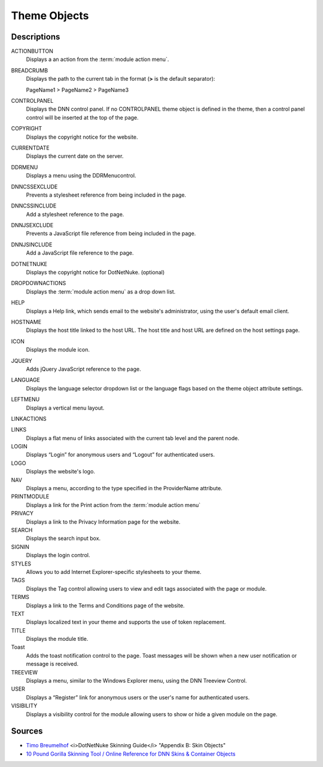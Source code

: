===============
 Theme Objects
===============

.. Overview
.. --------

.. How to have checkboxes on top that would filter what's displayed; i.e., HTML vs ASCX vs object token, DNN version. -->

Descriptions
------------

ACTIONBUTTON
   Displays a an action from the :term:`module action menu`.    

BREADCRUMB
   Displays the path to the current tab in the format (**>** is the default separator):
      
   PageName1 > PageName2 > PageName3

CONTROLPANEL
   Displays the DNN control panel. If no CONTROLPANEL theme object is defined in the theme, then a control panel control will be inserted at the top of the page.

COPYRIGHT
   Displays the copyright notice for the website.

CURRENTDATE
   Displays the current date on the server. 

DDRMENU
   Displays a menu using the DDRMenucontrol.

DNNCSSEXCLUDE
   Prevents a stylesheet reference from being included in the page.
   
DNNCSSINCLUDE
   Add a stylesheet reference to the page.
   
DNNJSEXCLUDE
   Prevents a JavaScript file reference from being included in the page.
   
DNNJSINCLUDE
   Add a JavaScript file reference to the page.
   
DOTNETNUKE
   Displays the copyright notice for DotNetNuke. (optional)

DROPDOWNACTIONS
   Displays the :term:`module action menu` as a drop down list.
   
HELP
   Displays a Help link, which sends email to the website's administrator, using the user's default email client.

HOSTNAME
   Displays the host title linked to the host URL. The host title and host URL are defined on the host settings page.

ICON
   Displays the module icon.

JQUERY
   Adds jQuery JavaScript reference to the page.

LANGUAGE
   Displays the language selector dropdown list or the language flags based on the theme object attribute settings.

LEFTMENU
   Displays a vertical menu layout.

LINKACTIONS

LINKS
   Displays a flat menu of links associated with the current tab level and the parent node.

LOGIN
   Displays “Login” for anonymous users and “Logout” for authenticated users.

LOGO
   Displays the website's logo.

NAV
   Displays a menu, according to the type specified in the ProviderName attribute.

PRINTMODULE
   Displays a link for the Print action from the :term:`module action menu`

PRIVACY
   Displays a link to the Privacy Information page for the website.

SEARCH
   Displays the search input box.

SIGNIN
   Displays the login control.

STYLES
   Allows you to add Internet Explorer-specific stylesheets to your theme.

TAGS
   Displays the Tag control allowing users to view and edit tags associated with the page or module.

TERMS
   Displays a link to the Terms and Conditions page of the website.

TEXT
   Displays localized text in your theme and supports the use of token replacement.

TITLE
   Displays the module title.
   
Toast
   Adds the toast notification control to the page. Toast messages will be shown when a new user notification or message is received.

TREEVIEW
   Displays a menu, similar to the Windows Explorer menu, using the DNN Treeview Control.

USER
   Displays a “Register” link for anonymous users or the user's name for authenticated users.

VISIBILITY
   Displays a visibility control for the module allowing users to show or hide a given module on the page.
   
Sources
-------

.. class:: collapse-list

*  `Timo Breumelhof <http://www.timo-design.nl/>`_ <i>DotNetNuke Skinning Guide</i> "Appendix B: Skin Objects"

*  `10 Pound Gorilla <http://www.10poundgorilla.com/>`_ `Skinning Tool / Online Reference for DNN Skins & Container Objects <http://www.10poundgorilla.com/DNN/Skinning-Tool>`_
